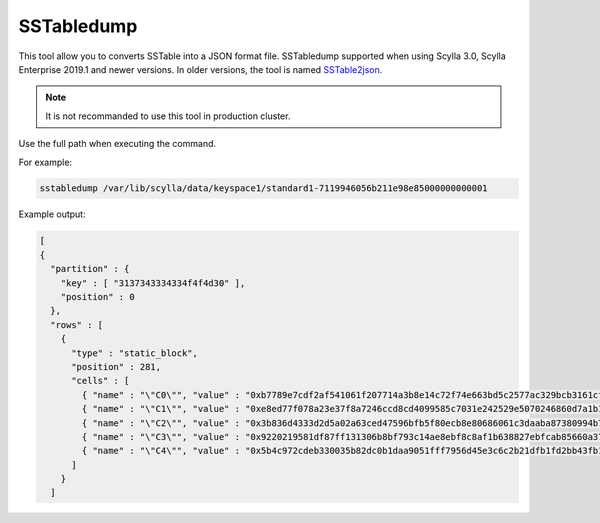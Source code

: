SSTabledump
============

This tool allow you to converts SSTable into a JSON format file.
SSTabledump supported when using Scylla 3.0, Scylla Enterprise 2019.1 and newer versions.
In older versions, the tool is named SSTable2json_.

.. _SSTable2json: /operating-scylla/admin-tools/sstable2json

.. note:: 

   It is not recommanded to use this tool in production cluster.

Use the full path when executing the command.

For example:

.. code-block:: shell

   sstabledump /var/lib/scylla/data/keyspace1/standard1-7119946056b211e98e85000000000001

Example output:

.. code-block:: shell

  [
  {
    "partition" : {
      "key" : [ "3137343334334f4f4d30" ],
      "position" : 0
    },
    "rows" : [
      {
        "type" : "static_block",
        "position" : 281,
        "cells" : [
          { "name" : "\"C0\"", "value" : "0xb7789e7cdf2af541061f207714a3b8e14c72f74e663bd5c2577ac329bcb3161cf10c", "tstamp" : "2019-04-04T08:22:24.336001Z" },
          { "name" : "\"C1\"", "value" : "0xe8ed77f078a23e37f8a7246ccd8cd4099585c7031e242529e5070246860d7a1b1e85", "tstamp" : "2019-04-04T08:22:24.336001Z" },
          { "name" : "\"C2\"", "value" : "0x3b836d4333d2d5a02a63ced47596bfb5f80ecb8e80686061c3daaba87380994b7b61", "tstamp" : "2019-04-04T08:22:24.336001Z" },
          { "name" : "\"C3\"", "value" : "0x9220219581df87ff131306b8bf793c14ae8ebf8c8af1b638827ebfcab85660a378b8", "tstamp" : "2019-04-04T08:22:24.336001Z" },
          { "name" : "\"C4\"", "value" : "0x5b4c972cdeb330035b82dc0b1daa9051fff7956d45e3c6c2b21dfb1fd2bb43fb1146", "tstamp" : "2019-04-04T08:22:24.336001Z" }
        ]
      }
    ]
